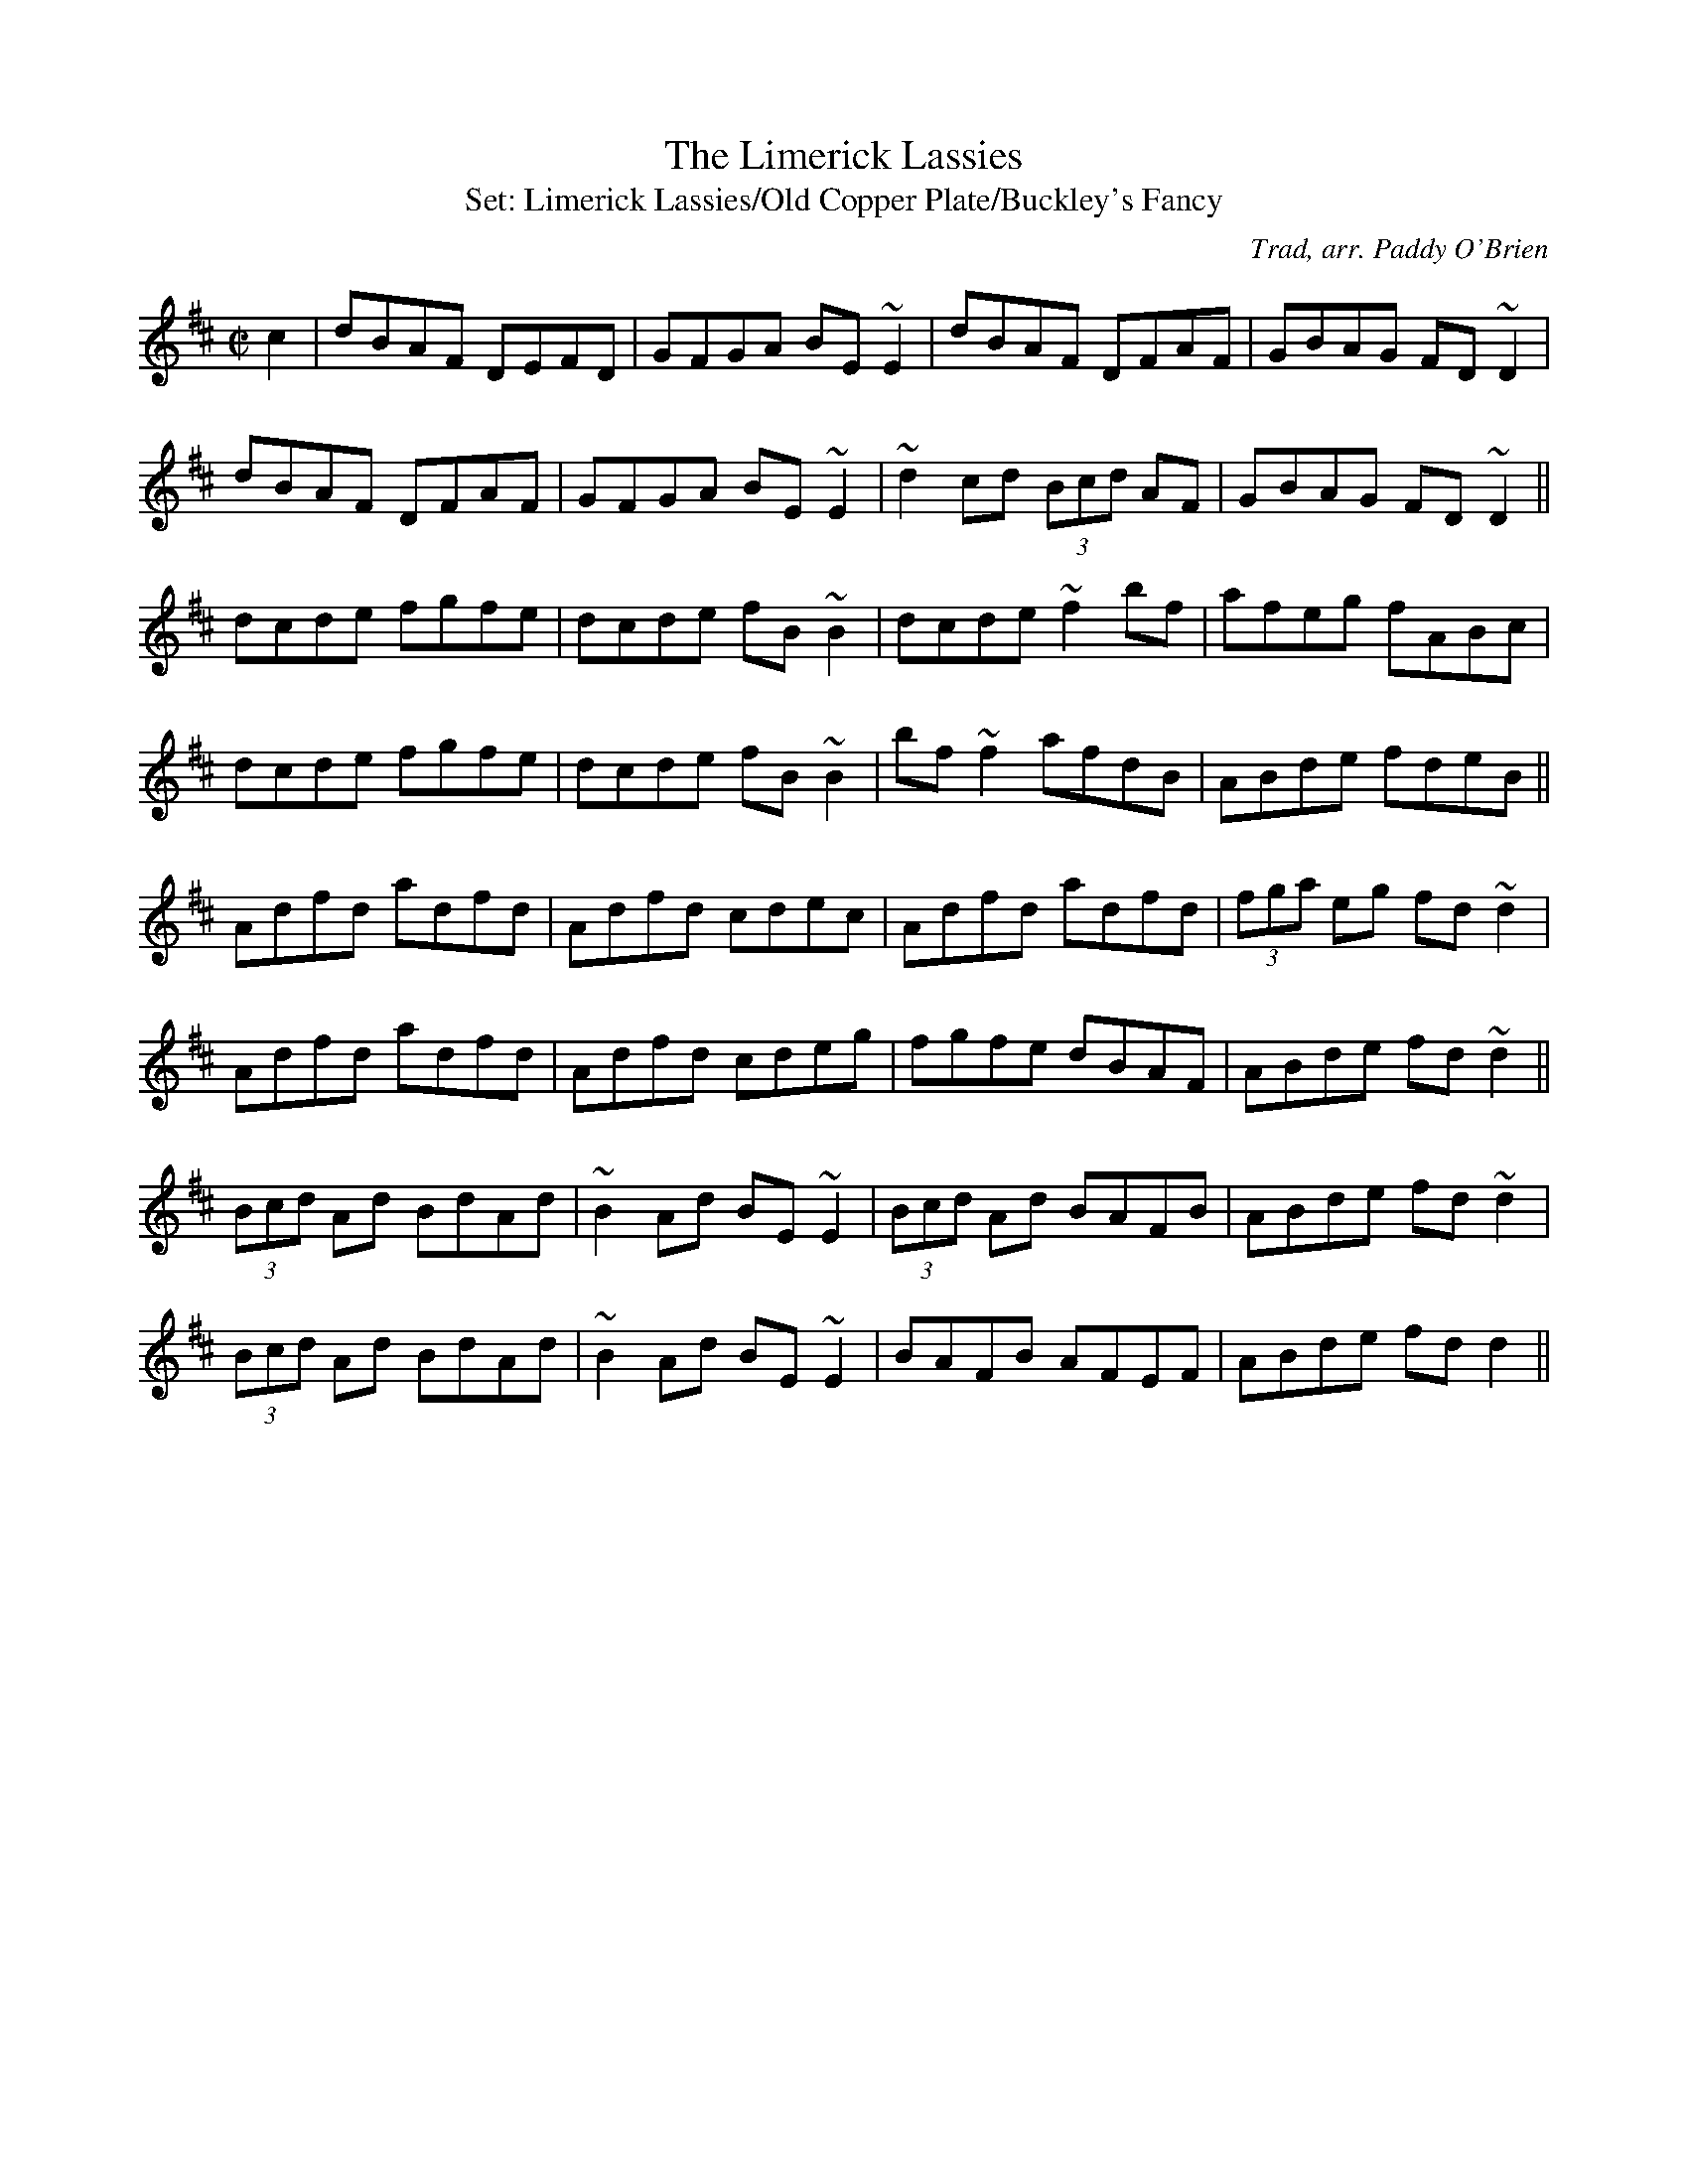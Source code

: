 %fonts

\font\largefont=cmr10 at 36pt
\font\medfont=cmr10 scaled \magstep4
\font\smallfont=cmr10 scaled \magstep2
\font\ordfont=cmr10 scaled \magstep1
%title page
\ {. }
\vskip 2.5in
\centerline{\largefont Paddy O'Brien's Sets }
\vskip 1in
\centerline{\medfont Tune Sets Arranged by Paddy O'Brien,}
\vskip 20pt
\centerline{\medfont Nenagh, Co. Tipperary}
\vskip 1in
\centerline{\smallfont Edited by Dave Gabol and John Walsh}
\vskip 10pt
%\centerline{\smallfont Transcriptions by John Walsh}
\footline={\hfil}
\eject
%table of contents
\global\count0=0
\headline{\hfil{Paddy O'Brien's Sets}\hfil}
\centerline{\smallfont Table of Contents}
\vskip 1in
\ordfont
\baselineskip=18pt
\line{The Limerick Lassies/The Old Copper Plate/Buckley's Fancy
\dotfill\  page 1}
\line{Crooked Road to Dublin/College Grove/Killaghbeg House
\dotfill \ page 2}
\line{Paddy's Resource/The Pipe on the Hob/Blooming Meadows
\dotfill \ page 3}
\line{Kilfinane/Paddy in London/Tongs by the Fire
\dotfill \ page 4}
\line{Hartigan's Fancy/Maloney's Wife/Have a Drink With Me
\dotfill \ page 5}
\line{Road to Youghal/Conlan's Well/The Holly Bush
\dotfill \ page 6}
\line{Boys of Ballysodare/Pat Tuohy's/Birmingham
\dotfill \ page 7}
\line{Christmas Eve/Bunker Hill/The Hunter's Purse
\dotfill \ page 8}
\line{Bush in Bloom/Congress/Ewe Reel
\dotfill \ page 9}
\line{Paddy Reynolds'/Jer Quigley's/Hunters House
\dotfill \ page 10}
\line{Follow Me Down/Milliner's Daughter/Sailor's Jacket
\dotfill \ page 11}
\line{Sheehan's/Down the Broom/Kiss Me Kate
\dotfill \ page 12}
\line{King of the Clans/My Love is in America/Flogging
\dotfill \ page 13}
\line{Reavy's/The Providence/Peeler's Jacket
\dotfill \ page 14}
\line{Magpie's Nest/Chattering Magpie/Kerry
\dotfill \ page 15}
\line{The Hill on the Road/Contentment is Wealth/Tell Her I Am
\dotfill \ page 16}
\line{First Night in America/Apples in Winter/The Rakes of Clonmel
\dotfill \ page 17}
\line{The Bowlegged Tailor/O'Mahony's/Father Fielding's Favorite
\dotfill \ page 18}
\baselineskip=12pt
\vfil\eject
\headline={\hfil{Paddy O'Brien's Sets}\hfil\the\count0}
\vsize=9.8in
\hsize=7in
\voffset=0.0in
% left margin
\hoffset=-0.25in
\raggedbottom
\musicsize=20\relax
\def\tune{\vbox}%

%now the abc's start
M:C|
X:1
T:Limerick Lassies, The
C:Trad, arr. Paddy O'Brien
T:Set: Limerick Lassies/Old Copper Plate/Buckley's Fancy
R:reel
E:9
I:speed 350
M:C|
K:D
c2|dBAF DEFD|GFGA BE~E2|dBAF DFAF|GBAG FD~D2|
dBAF DFAF|GFGA BE~E2|~d2cd (3Bcd AF|GBAG FD~D2||
dcde fgfe|dcde fB~B2|dcde ~f2 bf| afeg fABc|
dcde fgfe|dcde fB~B2|bf~f2 afdB|ABde fdeB||
Adfd adfd|Adfd cdec|Adfd adfd|(3fga eg fd~d2|
Adfd adfd|Adfd cdeg|fgfe dBAF|ABde fd~d2||
(3Bcd Ad BdAd|~B2Ad BE~E2|(3Bcd Ad BAFB|ABde fd~d2|
(3Bcd Ad BdAd|~B2Ad BE~E2|BAFB AFEF|ABde fd d2||


X:2
T:Old Copper Plate, The
C:Trad, arr. Paddy O'Brien
R:reel
E:9
I:speed 350
M:C|
K:ADor
B2|:~A2EA cA~A2|aged cAFA|~G2 DG BGBd|gedc BG~G2|
~A2 EA cA~A2|aged cAG2|ABcd efge|1 aged cAGB:|2aged cA A2||
agea ~a2bg|aged cAA2|agef ~g2 ab|gedc BG~G2|
agea ~a2bg|aged cAGB|ABcd efge|aged cA A2:|


X:3
T:Buckley's Fancy
C:Trad, arr. Paddy O'Brien
R:reel
E:9
I:speed 350
M:C|
K:G
F2|~G2 BG dGBG|ABcd egdB|~G2 BG dGBG|ABAG FDEF|
~G2BG dGBG|ABcd efga|bgaf gedB|GBAF G2:|
Bd|gfga gede|gabg ageg|agab agef|gabg ~e2 de|
gfga gede|gabg agef|~g2fa gedB|GBAF G2:|

\vfill\eject

X:4
T:Crooked Road to Dublin
C:Trad, arr. Paddy O'Brien
T:Set: Crooked Road to Dublin/College Grove/Killaghbeg House
R:reel
E:10
I:speed 350
M:C|
K:G
F2|~G2~G2 FGAF|~G2 FG AdcA|GBAG FGAg|fdcA ~d2 cA|
~G2 ~G2 FGAF|~G2 FG AdcA|GBAG FGAg|fdcA ~d2cA||
dg~g2 fgag|dg~g2 agfe|dg~g2 fgag|fdcA ~d2cA|
dg ~g2fgaf|dg ~g2 ~a2ga|bgaf gbag|fdcA ~d2cA||

X:5
T:College Grove
C:Trad, arr. Paddy O'Brien
R:reel
E:9
I:speed 350
M:C|
K:DMix
~D2 FD ADFD|~E2cE dEcE|~D2FA dfed|cAGE EDCE|
~D2 FD ADFD|~E2cE dEcE|~D2 FA dfed|cAGE ED D||
e|fd~d2 fgaf|ec ~c2 efge|fdd^c dfed|cAGE FDD2|
fd~d2 fgaf|ec ~c2 efge|dfeg fagb|afge fdd||
e|fgag fd~d2|efgf ec~c2|fgag fded|cAGE ED~D2|
fgag fd~d2|ef~g2 ed^ce|dfeg fagb|afge fdde||
~f2 df ~f2df|~e2^ce ~e2 ce|~f2df fded|cAGE ED D2|
~f2df dfdf|~e2^ce cece|dfeg fagb|afge fd d2||

X:6
T:Killaghbeg House
T:Ah, Surely
C:Trad, arr. Paddy O'Brien
R:reel
E:9
I:speed 350
M:C|
K:G
B|AFAc BG~G2|BGBd gedB|AFAc BGBd|egdc BG~G2|
AFAc BG~G2|BGBd gfga|bgag egfa|gedc BGG:|
a|bg~g2 agef|gfge dega|bg~g2 aged|eaag ea~a2|
bg ~g2 agef|gfge dega|bgag egfa|gedc BG G2:|

\vfill\eject

X:7
T:Paddy's Resource
C:Trad, arr. Paddy O'Brien
T:Set: Paddy's Resource/Pipe on the Hob/Blooming Meadows
R:jig
E:11
I:speed 350
M:6/8
K:G
d|GFG DB,D|GBd ~e2d|gdB BAB|cBc ~E2F|
GFG DB,D|GBd ~e2d|gdB BAB|cEF G2:|
D|GBd GBd|GBd cBA|GBd efg|fd^c def|
gfg fdf|ece ~d2B|cBc Adc|BGF G2:|

X:8
T:Pipe on the Hob, The
C:Trad, arr. Paddy O'Brien
R:jig
E:10
I:speed 350
M:6/8
K:DMix
B1/2c1/2|d^cd ~A2G|~F2D DFD|EDE cGE|~E2D DFA|
dcB ~c2A|BAG ~A2G|EDD cGE |~E2D D2 :|
d1/2e1/2|~f2d d^cd|~f2d d^cd|edB ~c2d|e^de age|1 ~f2d d^cd|
~f2d d^cd|e^de age|~e2d d2:|2 fef gfg |
afa ~g2e|fed eag|~e2d d2||

X:9
T:Blooming Meadows
C:Trad, arr. Paddy O'Brien
R:jig
E:10
I:speed 350
M:6/8
K:G
G1/2E1/2|~D2G ~G2A|~B2d cAG|~F2D DED|~F2G AGF|
DB,D ~G2A|BAG ABc|ded cAF|GAG G2:|
B1/2d1/2|~g2d def|~g2a bag|~f2d d^cd|~f2g afd|1 ~g2d def|
~g2a bag|fed cAF|GAG G2:|2 ~g2e fed|edB cde|fed cAF|G3 G2||
A|~B2G~c2A|~B2d cAG|~F2D DED|~F2G AFD|
~B2G ~c2A|BAG ABc|ded cAF|G3 G2:|


\vfill\eject

X:10
T:Kilfinane
T:Set:Kilfinane/Paddy In London/Tongs By the Fire
C:Trad, arr. Paddy O'Brien
R:jig
E:10
I:speed 300
M:6/8
K:G
A1/2G1/2|FDE ~F2d|cAA BAG|FDE FdB|cAF GAG|
FDE ~F2d|cAB cde|fef ded|cAF G2:|
e|fdd fed|cAB cde|fdd fed|cAF ~G2g|
fdd fed|cAB cde|faf ded|cAF G2:|
A1/2B1/2|cAA fed|cAG ~A2B|cAA fed|cAF GAB|
cAA fed|cAB cde|(4fgaf ded|cAF G2:|

X:11
T:Paddy in London
C:Trad, arr. Paddy O'Brien
R:jig
E:10
I:speed 300
M:6/8
K:D
A1/2G1/2|FDF ABc|ded def|AGF ~G2A|BGE EAG|
FDF ABc|ded def|AGF BAG|FDD D2:|
e|fdf afd|gfe dBG|AGF ~G2A|1 BGE ~E2g|
fdf afd|gfe dBG|AGF BAG|FDD D2:|2 BGE EAG|
FDF ABc|ded def|AGF BAG|FDD D2||
c1/2d1/2|ecA Agf|edc ~d2B|AGF ~G2A|BGE Efg|agf gfe|
ded def|AGF BAG|FDD D2:||


X:12
T:Tongs By the Fire
C:Trad, arr. Paddy O'Brien
R:jig
E:12
I:speed 300
M:6/8
K:G
E1/2F1/2|GBd cAF|dge dBG|cec BdB|ABG FED|
GBd cAF|Gge dBG|cec Bag|fef g2:|
f|gdB gdB|gfa gdB|fd^c def|gbg faf|
(4efge def|gdB AGA |BGF G2:|


\vfill\eject

X:13
T:Hartigan's Fancy
C:Trad, arr. Paddy O'Brien
Z:Set Hartigan's Fancy/Maloney's Wife/Have a Drink With Me
R:jig
E:10
I:speed 300
M:6/8
K:G
A|BAB GBd|cBc ABc|BdB GBd|cAG FGA|
BAB GBd |cBc ABc|ded cAF|AGF G2:|
d1/2e1/2|~f2f fed|cAG FGA|gag gfg|afd ~d2e|
(4fgag fed|cAG FGA|BdB cAF|AGF G2:|
B1/2d1/2|gdB gdB |ecA ecA|(4BcdB GBd|cAG FGA|
gdB gdB|ecA ecA|(4BcdB GBd|cAF G2:|

X:14
T:Maloney's Wife
C:Trad, arr. Paddy O'Brien
R:jig
E:10
I:speed 300
M:6/8
K:D
A1/2G1/2|~F2A AFA|AdB AFD|GBG FGA|BGE EAG|
~F2A AFA|AFA ~d2A|Bcd edB|AFD D2:|
c1/2d1/2|eAA Bcd|ecA ~A2F|GBG FGA|BGE Ecd|1 eAA Bcd|
ecA ~d2A|Bcd edB|AFD D2:|2 eAA fAA|
ecA ~d2A|Bcd edB|AFD D2||
e1/2f1/2|gfg faf|gfe def|gbg fga|bge ~e2f|
gbg faf|gfe ~d2A|Bcd edB|AFD D2:|


X:15
T:Have a Drink With Me
C:Trad, arr. Paddy O'Brien
R:jig
E:8
I:speed 300
M:6/8
K:G
GA|BAG ~E2D|EGD E2D|BAG ~E2D|EAA ABc|
BAG ~E2D|EGD ~E2D|DEG AGA|BGF G2:|
D|GBd ~e2d|egd BAB|GBd ~e2d|eaa aga|
bgg age|gfe dBA|BAG ~E2D|EGF G2:|


\vfill\eject

X:16
T:Road to Youghal
C:Trad, arr. Paddy O'Brien
T:Set: Road to Youghal/Conlan's Well/Holly Bush
R:reel
E:9
I:speed 350
M:C|
K:G
B|~d2 Bd ABGE|DGBG AE ~E2|GEDE GABd|gbaf gedB|
GB ~B2 eBdB|AcBG AGEG|gfgd (3efg dB|DEGA BGG:|
d|gfge ~d2BG|ABcd eAAB|dg~g2 dcBG|FGAc BcBA|
GB~B2 GBdB|cBcd eAAf|gfgd (3efg dB|DEGA BGG:|

X:17
T:Conlan's Well
C:Trad, arr. Paddy O'Brien
R:reel
E:9
I:speed 350
M:C|
K:D
E|FEDF Adfd|eB~B2 dBAF|DEFA BFAF|~E2 DF EFGE|
FEDF Adfd|eB~B2 dBAB|defa bfaf|~e2 ce fdd:|
e|:faaf defa|~a2fd efdB|BAFB ABdf|1 eB~B2 efge|
faaf defa|bgaf ~g2fe|dcdB ABdf|~e2 de fdd2:|2\
eB~B2 edBA|FEDF Adfd|eB~B2 dBAB|defa bfaf|~e2 de fdd||

X:18
T:Holly Bush, The
C:Trad, arr. Paddy O'Brien
R:reel
E:9
I:speed 350
M:C|
K:ADor
Bd|eAAG EAcA|BG ~G2 BABd|efed BAGA|Bdef ~g2ag|
eAAG EAcA|BG~G2 BABd|eg~g2 aged|egdB A2:|
Bd|eaag ~a2ge|dg~g2 aged|efed BAGA|Bdef ~g2fg|
eaag ~a2 ge|dg~g2 agbg|agef gedB|egdB A2:|


\vfill\eject

X:19
T:Boys of Ballysodare
C:Trad, arr. Paddy O'Brien
T:Set: Boys of Balliysodare/Pat Tuohy's/Birmingham
R:reel
E:9
I:speed 350
M:C|
K:DMix
c2|dG~G2 dGeG|dGGA BAAB|dG~G2 dedB|AcBA GE~D2|
dG~G2 dGeG|dG~G2 BA~A2|Bd~d2 eBdB|AcBA GED||
f|gfga bgaf|gfga bgef|~g2dg bgaf|gfed Bdef|
gfga bgaf|gfga bgeg|bgaf gedB|AcBA GE D2||
Bd~d2 Bdgd |Bdgd BAAc|Bd~d2 eBdB|AcBA GE~D2|
Bd~d2 Bdgd|Bdgd BABd|eB~B2 eBdB|AcBA GED2||

X:20
T:Pat Tuohy's
C:Trad, arr. Paddy O'Brien
R:reel
E:9
I:speed 350
M:C|
K:EDor
A2|BE~E2 BAFE|~D2FD ADFA|BE~E2 BAFA|Bdeg fded|
BE~E2 BAFE|~D2FD ADFA|BE~E2 BAFA|Bdeg fe e||
d|~e2 ge Bege|defg agfg|~e2 ge Bege|defa geed|
~e2 ge Bege|defg ~a2 ga|bgaf gfed|Bdeg fe e2||

X:21
T:Birmingham
C:Trad, arr. Paddy O'Brien
R:reel
E:9
I:speed 350
M:C|
K:G
f2|~g2gf gdBd|gdBd eaaf|~g2fa gdBd|ecAc BGBd|
~g2 gf gdBd|gdBd eaaf|~g2 fa gdBd|ecAc BG G2||
F2|GdBd ~G2GD|GdBd eA~A2|GdBd gfge|fdcA AGFD|
BdBd ~G2 GD|GdBd eA~A2|~G2 Bd gfge|fdcA AGFD||
~G2 dG BGdG|~G2dG FDFA|~G2dG Bdeg|fdcA AGFD|
~G2 dG BGdG|~G2dG FDFA|~G2 dG Bdeg|fdcA BG G2||


X:22
T:Christmas Eve
C:Tommy Coen
S:arr. Paddy O'Brien
T:Set: Christmas Eve/Bunker Hill/Hunter's Purse
R:reel
E:9
I:speed 350
M:C|
K:G
GE|~D2 DE GFGA|~B2dB ABGB|ABGE DB,DE|~G2BG ABGE|
FB,DE GFGA|~B2 dB ABGA|BA~A2 GEBG|ABGE ~G2:|
GA|BABd edeg|abae ~g2 eg|abag gfge|dedB ~A2 GA|
BABd edeg|abge ~g2eg|aege ~d2BG|ABGE G2:|
dc|BG~G2 DGBd|eg~g2 egdc|BG ~G2 dGBG|EA~A2 DAFA|
BGGF ~G2Bd|eg~g2 egdg|bgag egdB|ABGE G2:|

X:23
T:Bunker Hill
C:Trad, arr. Paddy O'Brien
R:reel
E:9
I:speed 350
M:C|
K:DMix
cA|GE~E2 ~D2DG|EGAB ~c2Bc|ABAG EF~G2|ABcA ~d2cA|
GE~E2 ~D2 DG|EGAB ~c2Bc|ABAG EF~G2|ABcA d2||
cA|Gc ~c2 ec~c2|GccB cBAG|Ad~d2 fd~d2|AddB cBAG|
(3EFG AB cAdB|cAdB ~c2Bc|dBcA BG~G2|ABcAd2||
eg|fd~d2 fdad|fadf ~a2 gf|ge~e2 gebe|gbeg ~b2 ag|
fd~d2 fdad|dcAB ~c2 Bc|dBcA BG~G2|ABcA d2||

X:24
T:Hunter's Purse, The
C:Trad, arr. Paddy O'Brien
R:reel
E:9
I:speed 350
M:C|
K:G
Bd| eAAB AGEF|~G2AF GE~D2|cBcd efed|cdef gedB|
~A2GB AGEF|GBAF GE~D2|cBcd efed|cABGA2:|
Bd|eaab agef|geaf gedB|cBcd (3efg ed|cdef g2ed|
eaab aged|~g2 af gedB|cBcd efed|cABG A2:|

X:25
T:Bush in Bloom
C:Trad, arr. Paddy O'Brien
T:Set: Bush in Bloom/Congress/Ewe Reel
R:reel
E:9
I:speed 350
M:C|
K:G
ge|~d2 BG AGEF|~G2 Bd efge|~d2BG AGED |Eaag fde^c|
~d2 BG AGEF|~G2 Bd efge|dG~G2 AGEF|GBAF G2:|
Bd|~g2 dg bgdg|~g2bg agef|~g2 dg Bgdg|egfa ~g2ga|
bg~g2 agef|gfge dega| bgaf gfed|egfa g2:|

X:26
T:Congress
C:Trad, arr. Paddy O'Brien
R:reel
E:9
I:speed 350
M:C|
K:G
Bd|eAAG ~A2Bd|eaaf gedg|eAcA eAcA|BG~G2 BABd|
eAAG ~A2Bd|eaaf gedB|cBcd (3efg ed|cABG A2:|
Bd|eaag ~a2 ag|eaag eg~d2|(3efg dg egdg|eaaf ge~d2|
eaag ~a2 ag|eaag (3efg dB|cBcd (3efg ed|cABG A2:|


X:27
T:Ewe Reel
C:Trad, arr. Paddy O'Brien
R:reel
E:9
I:speed 350
M:C|
K:DMix
F|DG~G2 DGGE|~=F2 AF cFAF|DGGF ~G2 eg|fdcA BGAF|
DG~G2 DGGE|~=F2 AF cFAF|DGGF ~G2eg|fdcA BGG:|
f|~g2 bg dgbg|~f2 af dfaf|~g2bg dgbg|agfa ~g2 ga|
bgaf gfde|fdcA BGAF|Gggf gbag|fdcA BGG2:|


\vfill\eject

X:28
T:Paddy Reynolds'
C:Trad, arr. Paddy O'Brien
Z:Set Paddy Reynold's/Jer Quigley's/Hunters' House
R:reel
E:9
I:speed 350
M:C|
K:G
F2|DGGF GABd|~g2 dg egdB|~A2 ^GB AcBA|GBAF GFEF|
DG~G2 DGBd|~g2dg egdB|GABd gedc|BcAF G2:|
Bc|dggf gGBd|gbaf gfed|eaag abag|eaag edBc|
dggf gGBd| gbaf gedB|GABd gedc|BcAF G2:|

X:29
T:Jer Quigley's
C:Trad, arr. Paddy O'Brien
R:reel
E:9
I:speed 350
M:C|
K:EDor
A2|Be~e2 Beed|Beed ~B2AG|EAdA EAdA|FA~A2 BAFA|
Be~e2 Beed|Beed ~B2 AF|~G2 FA GBdB|AGFG E2:|
FA|Beef edBA|(3Bcd ef gefe|~d2ce dcBA|(3Bcd ef gefd|
Beef edBA|(3Bcd ef gedB|~G2FA GBdB|AGFG E2:|

X:30
T:Hunters House
C:Ed Reavy
S:arr. Paddy O'Brien
R:reel
E:9
I:speed 350
M:C|
K:G
G/2A/2|Bd~d2 cAFA|~G2BG DGBG|Bd~d2 cAFA|GBAG FDCE|
DGBG cAFA|(3BAG AF GABc|defg agfd|cAFA G2:|
G/2A/2|~B2 gB aBgB|~B2gf edcB|~A2ad bdad|dfaf gfed|1\
~B2gB aBgB|~B2 gf edcB|~c2 Ag fdBd|cAFA BG G2:|2 Bdgb afgd|
Bdgf edcB|~c2 Ag fg (3agf|gdBd cAFA||

\vfill\eject

X:31
T:Follow Me Down
C:Trad, arr. Paddy O'Brien
T:Set: Follow Me Down/Milliner's Daughter/Sailor's Jacket
R:reel
E:9
I:speed 350
E:9
M:C|
K:ADor
G|ABAG EF~G2|AGAB ~c2ed|cABG EFGA|aged cAdc|
ABAG EF~G2|AGAB ~c2ed|cABG EFGA|aged cAA:|
d|ec~c2 ecgc|BG~G2 Bcd=f|ec~c2 eaaf|gedB cA~A2|
agea gedB|cBcA EF~G2|AGAB cdef|1 gedB cA A:|2 ~g2fa gedc||

X:32
T:Milliner's Daughter
C:Trad, arr. Paddy O'Brien
R:reel
E:9
I:speed 350
M:C|
K:G
F|~G2BG DGBG|~A2eg fdcA|~G2BG DGBd|cAFG AGGF|
~G2BG DGBG|~A2eg fdcA|GB~B2 FGAB | cAFG AG G:|
B|:dg~g2 dg~g2|df ~f2 df ~f2|dg~g2 agfe|~d2eg fdcA|
dg~g2 bgaf|d^cde fefg|afge fde^c|~d2eg fdcA:|

X:33
T:Sailor's Jacket
C:Trad, arr. Paddy O'Brien
R:reel
E:9
I:speed 350
M:C|
K:DMix
dfec ~A2AB|cdef gfge|dfec~A2AB|cBcG ED D2:|
c|~d2fd adfd|~c2 ec gcec|~d2 fd adfd|eaag edd^c|
defg afge|cdef ~g2fg|afge ~f2ed|eaag ed d2||

Sailors Jacket: O'Brien writes this in 2 sharps, with all C naturals.
(\mulooseness FMD = 0 MD = 0 SJ = 0)

\vfill\eject

X:34
T:Sheehan's
C:Trad, arr. Paddy O'Brien
T:Set: Sheehan's/Down the Broom/Kiss Me Kate
R:reel
E:9
I:speed 350
M:C|
K:G
F|:~G2 BG DGBG |ABcA BG~G2|AGAB cBcA|EAAG FDEF |
~G2 BG DGBd|~c2 AB cdef|gedB ~c2 Bc|dBcA BG~G2:|
f2|~g2bg dgbg|gbag fdde|~f2af dfaf|gbag fdef|
~g2 bg dgbg|gbag  fdef|gedB ~c2Bc|dBcA BG G2:|

X:35
T:Down the Broom
C:Trad, arr. Paddy O'Brien
R:reel
E:9
I:speed 350
M:C|
K:ADor
EAAG~A2 Bd|eg~g2 egdc|BGGF GAGE|~D2B,D GABG|
EAAG ~A2 Bd|eg~g2 egdg|eg~g2 dgba|gedB BAA2:|
~a2ea agea|agbg agef|~g2dg Bgdg|gfga gede|
~a2 ea agea|agbg ageg|dg~g2 dgba|gedB BA A2:|

X:36
T:Kiss Me Kate
C:Trad, arr. Paddy O'Brien
R:reel
E:9
I:speed 350
M:C|
K:G
F|~G2 Bd gdBG|DEGB AE~E2|GABd gdBd|ecBc AGEF|
~G2Bd gdBG|DEGB AE E2|GABd gdBd|ecAc BG G||
g|fgag fd~d2|gfga bgeg|fgag fd~d2|fdef ~g2(3def|
gbaf ~g2 bg|fgag fd~d2|fded fd~d2|fdef gedB||

\vfill\eject

X:37
T:King of the Clans
C:Trad, arr. Paddy O'Brien
T:Set: King of the Clan's/My Love is in America/Flogging
R:reel
E:9
I:speed 350
M:C|
K:G
c|:~d2GA Bdge|dedB AGEG|DGBG dGBG|cege dcBc|
dGBd gdBd|gabg agef|gf (3gfe dBge|dBAc BG G2:|
f|:~g2bg (3efg de|gdBG AGEG|DGBG dGBd|cege dcBd|
~g2bg edge|dBGB AGEG|DGBd gece|dBAc BG G2:|

X:38
T:My Love is in America
C:Trad, arr. Paddy O'Brien
R:reel
E:9
I:speed 350
M:C|
K:DMix
E|FEFG AB ~c2|Addc AddG|FEFG ABcA|GBAG FDDE|
FEFG AB~c2|Add^c defg|afge fdcA|GBAG FDD:|
e|:fd(3efg fdec|Addc Adde|fdeg fdcA|GBAG FD~D2|
fdeg fdec|Add^c defg|afge fdcA|GBAG FD D2:|

X:39
T:Flogging
C:Trad, arr. Paddy O'Brien
R:reel
E:9
I:speed 350
E:9
M:C|
K:G
BG~G2 BGdG|BG~G2 Bdgd|BG~G2 BdcB|AGFG ABcA|
BG~G2 BGdG|BG~G2 Bdgd|BG~G2 BdcB|AGFG ABcA||
gfgd BGBd|~g2eg fgaf|gfgd BdcB|AGFG ABcA|
gfgd BGBd|~g2 eg fgag|bgaf gedB|AGFG ABcA||
Bdgd Bdgd|Bdgd BG G2|Ac=fc Acfc|Ac=fc AF~F2|
Bdgd Bdgd|^cdef gfga|bgaf gedB|AGFG ABcA||

\vfill\eject

X:40
T:Reavy's
C:Ed Reavy (?)
T:Set: Reavy's/Providence/Peeler's Jacket
C:arr. Paddy O'Brien
R:reel
E:9
I:speed 300
M:C|
K:G
(3DEF|~G2BG dGBG|cBcd efge|~d2 BG dGBG|(3FED AD BDAF|
~G2BG dGBG|cBcd efge|dgfg ecAF|GBAF G2:|
Bd|~g2 fg edce|dfab afdg|bagf adBG|(3FED AD BDAD|
~G2BG dGBG|cBcd efge|dgfg ecAF|GBAF G2:|

X:41
T:Providence, The
C:Trad. arr. Paddy O'Brien
R:reel
E:9
I:speed 300
M:C|
K:D
EDEF DEFA|~d2 fd gdfd|ed(3Bcd AdBA|~B2AF GFED|
EDEF DEFA|~d2 fd gdfd|ed (3Bcd AdBA|~B2AG FD D2:|
e|fd~d2 fdad|fd~d2 ecAg|fd~d2 fdad|ceag fdde|
fgaf gfec|dBAF GFGB|~A2 GB ABde|(3fga eg fdd:|

X:42
T:Peeler's Jacket
C:Trad, arr. Paddy O'Brien
R:reel
E:9
I:speed 350
M:C|
K:G
F|:~G2 BG DGBG|FGAB ~c2Bc|dggf ~d2eg|fdcA BGAF|
~G2 BG DGBG|FGAB ~c2Bc|dggf ~d2eg|fdcA BG G2:|
gagf ~d2 ef|gfga bgaf|gagf ~d2 eg|fdcA BGG2|
gagf ~d2 ef|gfga bgaf|gbag fdeg|1 fdcA BGG2:|2 fdcA BcAF:|


\vfill\eject

X:43
T:Magpie's Nest
C:Trad, arr. Paddy O'Brien
T:Set: Magpie's Nest/Chattering Magpie/Kerry
R:reel
E:9
I:speed 350
M:C|
K:D
B2|:AddA BAFA|BdAF GFED|FAAB AFEF|ABde fddB|
~A2 dA BAFA|BdAF GFED|FAAB AFEF|ABde fdd2:|
e2|:faaf ~e2 de|fdec dcBA|fa~a2 bafd|ABde fdde|
faaf ~e2de|fdec dcBA|~F2 AF ~G2BG|ABde fd d2:|

X:44
T:Chattering Magpie
C:Trad, arr. Paddy O'Brien
R:reel
E:9
I:speed 350
M:C|
K:G
BGAF DGGA|~B2 ge fdcA|BGAF DGGE|FGAB ~c2dc|
BGAF DGGA|~B2 ge fdcA|BGAF DGGE|FGAB ~c2Bc||
dggf ~g2bg|dg~g2fgaf|dggf ~g2 ga|bgag fdcA|
dggf ~g2 bg|dg~g2 fgaf|dggf ~g2 ga|bgag fdcA||

X:45
T:Kerry
T:Green Fields of Rossbeigh, The
C:Trad, arr. Paddy O'Brien
R:reel
E:9
I:speed 350
M:C|
K:EDor
FA|BE~E2 BAFB|ABde fded|BE~E2 BAFA|BFAF ~E2FA|
BABd BAFB|ABde fded|BE~E2 BAFA|BFAF E2:|
FA|Bdef ~g2 fe|dB~B2 dBAd|Bdef gefe|dBAF ~E2 ef|
gfga gfeg|~f2 eg fedB|ABde fdec|dBAF E2:|

\vfill\eject

X:46
T:Hill on The Road, The
T:High Part of the Road, The
C:Trad, arr. Paddy O'Brien
T:Set: Hill on the Road/Contentment is Wealth/Tell Her I Am
R:jig
E:12
I:speed 350
M:6/8
K:G
A|BAB cBc|ded cAG|~F2D DED|DGG FGA|
BAB cBc|dcA ~d2e|fed cAF|AGF G2:|
B/2d/2|gfg def|~g2 a bag|~f2d dfg|afd cAG|
gfg def|~g2a bag|fed cAF|AGF G2:|

X:47
T:Contentment is Wealth
C:Trad, arr. Paddy O'Brien
R:jig
E:11
I:speed 350
M:6/8
K:D
G/2A/2|GFG Eed|BAB EAG|(4FGAF DdB|AFD Def|
gfe edB|BAB dcd|(4BcdB DFA|GEE E2:|
e/2f/2|gbe gbe|gfg bag|fdd add|fdf afd|
gfe edB|BAB dcd|(4BcdB DFA|GEE E2:|

X:48
T:Tell Her I Am
C:Trad, arr. Paddy O'Brien
R:jig
E:9
I:speed 350
M:6/8
K:DMix
B/2d/2|edB GFG|DED GFG|DED ~c2A|BGE EBd|
edB GFG|DED GFG|AGF GBA|GFE D2:|
d|BAB dBG|BAB dBG|ABA ABA|AGF E2d|
BAB deg|age ~d2B|BAF GBA|GFE D2:|
d|:efg efg|dBG AGE|~A2 a aga|bag ~e2 d|1\
efg efg|dBG AGE|agf gba|gfe d^cd:|2\
def gba|gfe ~d2B|BAF GBA|GFE D2||

\vfill\eject

X:49
T:First Night in America
C:Trad, arr. Paddy O'Brien
T:Set: First Night in America/Apples in Winter/Rakes of Clonmel
R:jig
E:11
I:speed 350
M:6/8
K:G
D|GFG AFD|GFG Bcd|(4efge dBG|ABG AFD|
GFG AFD|GFG Bcd|(4efge dBG|AGF G2:|
B/2d/2|gfg bge|d^cd e=cA|Bdg gfg|abg afd|
gfg bge|d^cd e=cA|Bdg dBG|AGF G2:|


X:50
T:Apples in Winter
C:Trad, arr. Paddy O'Brien
R:jig
E:9
I:speed 350
M:6/8
K:D
G/2A/2|BEE dEE|BAG FGE|~D2D FDF|ABc ded|
BEE BAB|def ~g2 e|fdB AGF|GEE E2:|
d|efe edB|ege fdB|dec dAF|DFA def|1\
efe edB|def ~g2a|bgb afa|gee e2:|2\
edB def|gba ~g2e|fdB AGF|GEE E2||

X:51
T:Rakes of Clonmel, The
C:Trad, arr. Paddy O'Brien
R:jig
E:10
I:speed 350
M:6/8
K:ADor
A/2B/2|cBA GED|EAA ~A2B|cBc Adc|BGF GBd|
gfg (4efge|dBG Bcd|ecA GED|EAA ~A2:|
a|aea aed|cAA Aef|gfg (4efge|dBG GAB|
cBc d^cd|edc Bcd|ecA GED|EAA A2:|
B|~A2a aga|bge ~e2f|gfg bge|dBG GAB|
cBc d^cd|edc Bcd|ecA GED|EAA ~A2:|

\vfill\eject


X:52
T:Bowlegged Tailor, The
C:Trad, arr. Paddy O'Brien
T:Set: The Bowlegged Tailor/O'Mahony's/Fr. Fielding's Favorite
R:jig
E:12
I:speed 350
M:6/8
K:G
D|GFG gfg|edc ~B2A|GFG BAG |EFG cBA|
GFG gfg|afd cAF|DEG Adc|BGF G2:|
B/2c/2|dBG dBG|ecA dBG|gba gdB|cAA ABc|
dBg dBG|EFG AFD|GFG Adc|BGF G2:|

X:53
T:O'Mahony's
C:Trad, arr. Paddy O'Brien
R:jig
E:10
I:speed 350
M:6/8
K:DMix
A/2G/2|FEF DFA|dAF AFD|(4EFGE CEG|cGE CEG|
FEF DFA|dAF AFD|GFG EFG|AFD D2:|
e|~f2d d^cd|afd de=f|~e2c cBc|gec efg|1\
~f2d d^cd|afd def|gfg efg|afd d2:|2\
~a2 f gfe|fed cAF|GFG EFG|AFD D2||

X:54
T:Father Fielding's Favorite
C:Trad, arr. Paddy O'Brien
R:jig
E:12
I:speed 350
M:6/8
K:G
E/2D/2|~G2A BcA|BGF GBc|dBG FAG|FDD DEF|
~G2A BcA|BAG fed|cAG FGA|BGF G2:|
B/2d/2|gfg afd|cBc dBG|~g2b afd|cBc def|
geg fdf|ece gfe|ded cBA|BGE G2:|

\vfill\eject

